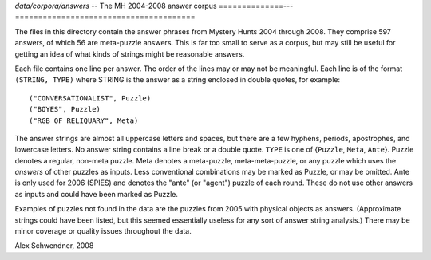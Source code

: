 .. _answers:

`data/corpora/answers` -- The MH 2004-2008 answer corpus
==============---=======================================

The files in this directory contain the answer phrases from Mystery
Hunts 2004 through 2008. They comprise 597 answers, of which 56 are
meta-puzzle answers. This is far too small to serve as a corpus, but
may still be useful for getting an idea of what kinds of strings might
be reasonable answers.

Each file contains one line per answer. The order of the lines may or
may not be meaningful. Each line is of the format ``(STRING, TYPE)`` where
STRING is the answer as a string enclosed in double quotes, for
example::

        ("CONVERSATIONALIST", Puzzle)
        ("BOYES", Puzzle)
        ("RGB OF RELIQUARY", Meta)

The answer strings are almost all uppercase letters and spaces, but
there are a few hyphens, periods, apostrophes, and lowercase letters.
No answer string contains a line break or a double quote. ``TYPE`` is
one of {``Puzzle``, ``Meta``, ``Ante``}. Puzzle denotes a regular,
non-meta puzzle. Meta denotes a meta-puzzle, meta-meta-puzzle, or any
puzzle which uses the *answers* of other puzzles as inputs. Less
conventional combinations may be marked as Puzzle, or may be omitted.
Ante is only used for 2006 (SPIES) and denotes the "ante" (or "agent")
puzzle of each round. These do not use other answers as inputs and
could have been marked as Puzzle.

Examples of puzzles not found in the data are the puzzles from 2005
with physical objects as answers. (Approximate strings could have been
listed, but this seemed essentially useless for any sort of answer
string analysis.) There may be minor coverage or quality issues
throughout the data.

Alex Schwendner, 2008

.. vim: tw=70
